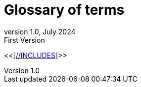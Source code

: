 // configure EN settings for asciidoc
// asciidoc settings for EN (English)
// ==================================
:toc-title: table of contents

// enable table-of-contents
:toc: left

// where are images located?
:imagesdir: ./images

:diagram-server-url: https://kroki.io
:diagram-server-type: kroki_io
:doctype: book

= Glossary of terms
:revnumber: 1.0
:revdate: July 2024
:revremark: First Version
// toc-title definition MUST follow document title without blank line!
:toc-title: Table of Contents

//additional style for arc42 help callouts
ifdef::backend-html5[]
++++
<style>
.arc42help {font-size:small; width: 14px; height: 16px; overflow: hidden; position: absolute; right: 0; padding: 2px 0 3px 2px;}
.arc42help::before {content: "?";}
.arc42help:hover {width:auto; height: auto; z-index: 100; padding: 10px;}
.arc42help:hover::before {content: "";}
@media print {
	.arc42help {display:none;}
}
</style>
++++
endif::backend-html5[]



// numbering from here on
:numbered:

<<<<//INCLUDES>>>>



